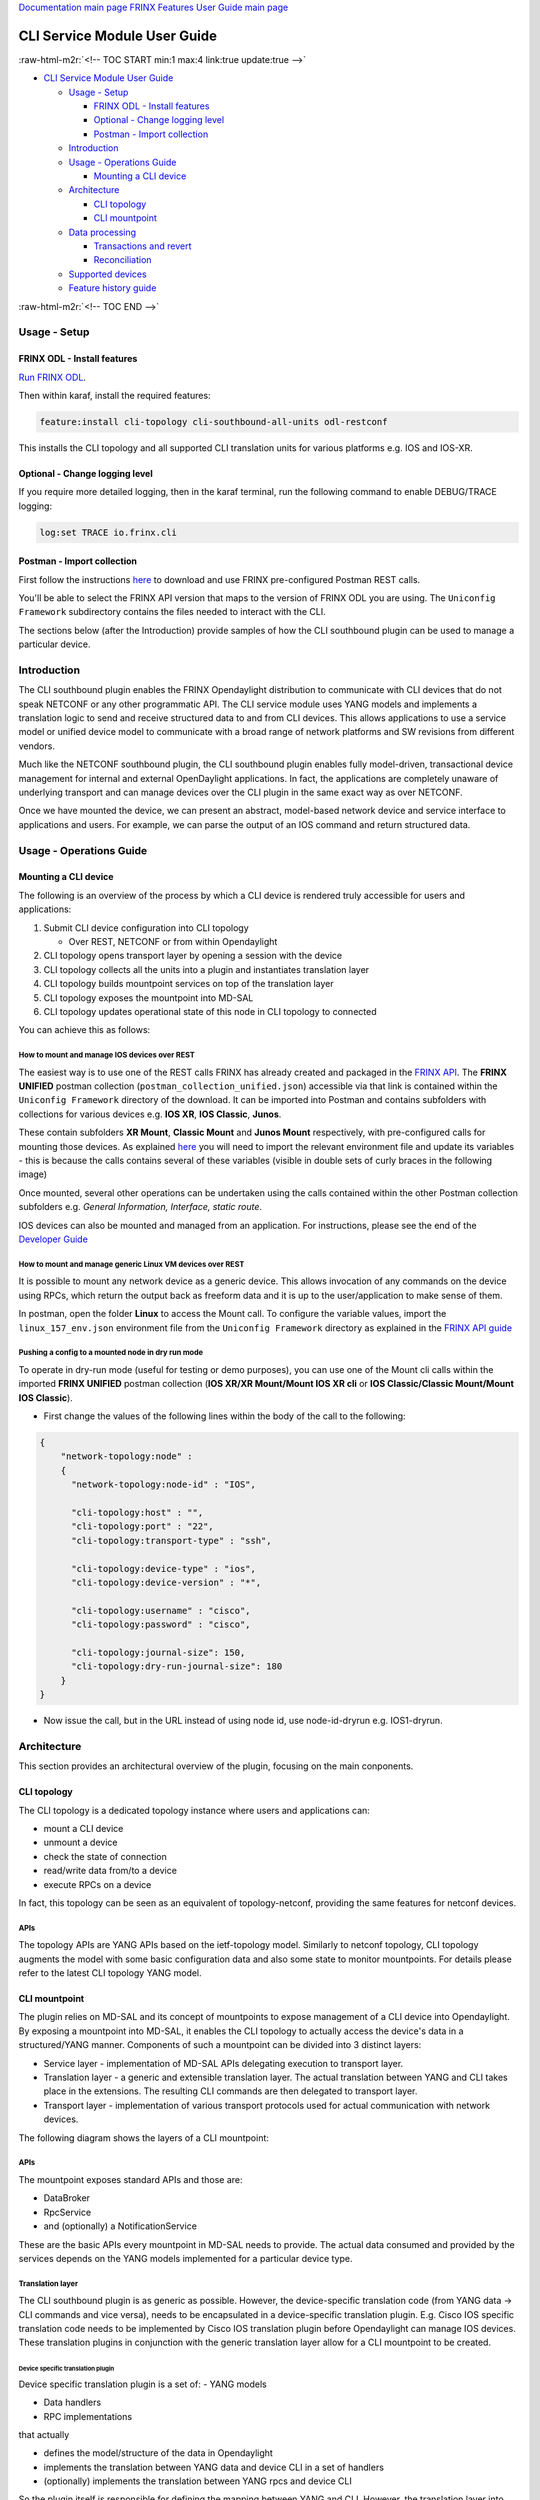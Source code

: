 .. role:: raw-html-m2r(raw)
   :format: html


`Documentation main page <https://frinxio.github.io/Frinx-docs/>`_
`FRINX Features User Guide main page <https://frinxio.github.io/Frinx-docs/FRINX_ODL_Distribution/Boron/user_guide.html>`_

CLI Service Module User Guide
=============================

:raw-html-m2r:`<!-- TOC START min:1 max:4 link:true update:true -->`


* `CLI Service Module User Guide <#cli-service-module-user-guide>`_

  * `Usage - Setup <#usage---setup>`_

    * `FRINX ODL - Install features <#frinx-odl---install-features>`_
    * `Optional - Change logging level <#optional---change-logging-level>`_
    * `Postman - Import collection <#postman---import-collection>`_

  * `Introduction <#introduction>`_
  * `Usage - Operations Guide <#usage---operations-guide>`_

    * `Mounting a CLI device <#mounting-a-cli-device>`_

  * `Architecture <#architecture>`_

    * `CLI topology <#cli-topology>`_
    * `CLI mountpoint <#cli-mountpoint>`_

  * `Data processing <#data-processing>`_

    * `Transactions and revert <#transactions-and-revert>`_
    * `Reconciliation <#reconciliation>`_

  * `Supported devices <#supported-devices>`_
  * `Feature history guide <#feature-history-guide>`_

:raw-html-m2r:`<!-- TOC END -->`

Usage - Setup
-------------

FRINX ODL - Install features
^^^^^^^^^^^^^^^^^^^^^^^^^^^^

`Run FRINX ODL <../../Operations_Manual/running-frinx-odl-initial.html>`_.

Then within karaf, install the required features:

.. code-block::

   feature:install cli-topology cli-southbound-all-units odl-restconf


This installs the CLI topology and all supported CLI translation units for various platforms e.g. IOS and IOS-XR.

Optional - Change logging level
^^^^^^^^^^^^^^^^^^^^^^^^^^^^^^^

If you require more detailed logging, then in the karaf terminal, run the following command to enable DEBUG/TRACE logging:

.. code-block::

   log:set TRACE io.frinx.cli


Postman - Import collection
^^^^^^^^^^^^^^^^^^^^^^^^^^^

First follow the instructions `here <../../API.md>`_ to download and use FRINX pre-configured Postman REST calls.

You'll be able to select the FRINX API version that maps to the version of FRINX ODL you are using. The ``Uniconfig Framework`` subdirectory contains the files needed to interact with the CLI.

The sections below (after the Introduction) provide samples of how the CLI southbound plugin can be used to manage a particular device.

Introduction
------------

The CLI southbound plugin enables the FRINX Opendaylight distribution to communicate with CLI devices that do not speak NETCONF or any other programmatic API. The CLI service module uses YANG models and implements a translation logic to send and receive structured data to and from CLI devices. This allows applications to use a service model or unified device model to communicate with a broad range of network platforms and SW revisions from different vendors.

Much like the NETCONF southbound plugin, the CLI southbound plugin enables fully model-driven, transactional device management for internal and external OpenDaylight applications. In fact, the applications are completely unaware of underlying transport and can manage devices over the CLI plugin in the same exact way as over NETCONF.

Once we have mounted the device, we can present an abstract, model-based network device and service interface to applications and users. For example, we can parse the output of an IOS command and return structured data.


.. image:: cliSouthPlugin.png
   :target: cliSouthPlugin.png
   :alt: CLI southbound plugin


Usage - Operations Guide
------------------------

Mounting a CLI device
^^^^^^^^^^^^^^^^^^^^^

The following is an overview of the process by which a CLI device is rendered truly accessible for users and applications:


#. Submit CLI device configuration into CLI topology

   * Over REST, NETCONF or from within Opendaylight

#. CLI topology opens transport layer by opening a session with the device
#. CLI topology collects all the units into a plugin and instantiates translation layer
#. CLI topology builds mountpoint services on top of the translation layer
#. CLI topology exposes the mountpoint into MD-SAL
#. CLI topology updates operational state of this node in CLI topology to connected

You can achieve this as follows:

How to mount and manage IOS devices over REST
~~~~~~~~~~~~~~~~~~~~~~~~~~~~~~~~~~~~~~~~~~~~~

The easiest way is to use one of the REST calls FRINX has already created and packaged in the `FRINX API <../../API.md>`_.
The **FRINX UNIFIED** postman collection (\ ``postman_collection_unified.json``\ ) accessible via that link is  contained within the ``Uniconfig Framework`` directory of the download. It can be imported into Postman and contains subfolders with collections for various devices e.g. **IOS XR**\ , **IOS Classic**\ , **Junos**.  

These contain subfolders **XR Mount**\ , **Classic Mount** and **Junos Mount** respectively, with pre-configured calls for mounting those devices. As explained `here <../../API.md>`_ you will need to import the relevant environment file and update its variables - this is because the calls contains several of these variables (visible in double sets of curly braces in the following image)


.. image:: mount.png
   :target: mount.png
   :alt: mount


Once mounted, several other operations can be undertaken using the calls contained within the other Postman collection subfolders e.g. *General Information, Interface, static route*.

IOS devices can also be mounted and managed from an application. For instructions, please see the end of the `Developer Guide <../../FRINX_Features_Developer_Guide/cli/cli-service-module-devguide.html>`_

How to mount and manage generic Linux VM devices over REST
~~~~~~~~~~~~~~~~~~~~~~~~~~~~~~~~~~~~~~~~~~~~~~~~~~~~~~~~~~

It is possible to mount any network device as a generic device. This allows invocation of any commands on the device using RPCs, which return the output back as freeform data and it is up to the user/application to make sense of them.

In postman, open the folder **Linux** to access the Mount call. To configure the variable values, import the ``linux_157_env.json`` environment file from the ``Uniconfig Framework`` directory as explained in the `FRINX API guide <../../API.md>`_


.. image:: linux-mount.png
   :target: linux-mount.png
   :alt: linux mount


Pushing a config to a mounted node in dry run mode
~~~~~~~~~~~~~~~~~~~~~~~~~~~~~~~~~~~~~~~~~~~~~~~~~~

To operate in dry-run mode (useful for testing or demo purposes), you can use one of the Mount cli calls within the imported **FRINX UNIFIED** postman collection (\ **IOS XR/XR Mount/Mount IOS XR cli** or **IOS Classic/Classic Mount/Mount IOS Classic**\ ).


* First change the values of the following lines within the body of the call to the following:  

.. code-block::

   {
       "network-topology:node" :
       {
         "network-topology:node-id" : "IOS",

         "cli-topology:host" : "",
         "cli-topology:port" : "22",
         "cli-topology:transport-type" : "ssh",

         "cli-topology:device-type" : "ios",
         "cli-topology:device-version" : "*",

         "cli-topology:username" : "cisco",
         "cli-topology:password" : "cisco",

         "cli-topology:journal-size": 150,
         "cli-topology:dry-run-journal-size": 180
       }
   }


* Now issue the call, but in the URL instead of using node id, use node-id-dryrun e.g. IOS1-dryrun.

Architecture
------------

This section provides an architectural overview of the plugin, focusing on the main conponents.

CLI topology
^^^^^^^^^^^^

The CLI topology is a dedicated topology instance where users and applications can:


* mount a CLI device
* unmount a device
* check the state of connection
* read/write data from/to a device
* execute RPCs on a device

In fact, this topology can be seen as an equivalent of topology-netconf, providing the same features for netconf devices.

APIs
~~~~

The topology APIs are YANG APIs based on the ietf-topology model. Similarly to netconf topology, CLI topology augments the model with some basic configuration data and also some state to monitor mountpoints. For details please refer to the latest CLI topology YANG model.

CLI mountpoint
^^^^^^^^^^^^^^

The plugin relies on MD-SAL and its concept of mountpoints to expose management of a CLI device into Opendaylight. By exposing a mountpoint into MD-SAL, it enables the CLI topology to actually access the device's data in a structured/YANG manner. Components of such a mountpoint can be divided into 3 distinct layers:


* Service layer - implementation of MD-SAL APIs delegating execution to transport layer.
* Translation layer - a generic and extensible translation layer. The actual translation between YANG and CLI takes place in the extensions. The resulting CLI commands are then delegated to transport layer.
* Transport layer - implementation of various transport protocols used for actual communication with network devices.

The following diagram shows the layers of a CLI mountpoint:


.. image:: cliMountpoint.png
   :target: cliMountpoint.png
   :alt: CLI mountpoint


APIs
~~~~

The mountpoint exposes standard APIs and those are:


* DataBroker
* RpcService
* and (optionally) a NotificationService

These are the basic APIs every mountpoint in MD-SAL needs to provide. The actual data consumed and provided by the services depends on the YANG models implemented for a particular device type.

Translation layer
~~~~~~~~~~~~~~~~~

The CLI southbound plugin is as generic as possible. However, the device-specific translation code (from YANG data -> CLI commands and vice versa), needs to be encapsulated in a device-specific translation plugin. E.g. Cisco IOS specific translation code needs to be implemented by Cisco IOS translation plugin before Opendaylight can manage IOS devices. These translation plugins in conjunction with the generic translation layer allow for a CLI mountpoint to be created.

Device specific translation plugin
""""""""""""""""""""""""""""""""""

Device specific translation plugin is a set of: - YANG models  


* Data handlers  
* RPC implementations

that actually


* defines the model/structure of the data in Opendaylight
* implements the translation between YANG data and device CLI in a set of handlers
* (optionally) implements the translation between YANG rpcs and device CLI

So the plugin itself is responsible for defining the mapping between YANG and CLI. However, the translation layer into which it plugs in is what handles the heavy lifting for it e.g. transactions, rollback, config data storage, reconciliation etc. Additionally, the SPIs of the translation layer are very simple to implement because the translation plugin only needs to focus on the translations between YANG <-> CLI.

Units
#####

In order to enable better extensibility of the translation plugin and also to allow the separation of various aspects of a device's configuration, a plugin can be split into multiple units. Where a unit is actually just a subset of a plugin's models, handlers and RPCs.

A single unit will usually cover a particular aspect of device management e.g. the interface management unit.

Units can be completely independent or they can build on each other, but in the end (in the moment where a device is being mounted) they form a single translation plugin.

Each unit has to be registered under a specific device type(s) e.g. an interface management unit could be registered for various versions of the IOS device type. When mounting an IOS device, the CLI southbound plugin collects all the units registered for the IOS device type and merges them into a single plugin enabling full management.

The following diagram shows an IOS device translation plugin split into multiple units:


.. image:: iosUnits.png
   :target: iosUnits.png
   :alt: IOS translation plugin


Transport layer
~~~~~~~~~~~~~~~

There are various transport protocols available such as:


* SSH
* Telnet

But all of them implement the same APIs, which enables the translation layer of the CLI plugin to be completely independent of the underlying protocol in use. Deciding which transport will be used to manage a particular device is simply a matter of configuration.

Data processing
---------------

There are 2 types of data in the Opendaylight world: Config and Operational. This section details how these data types map to CLI commands.

Just as there are 2 types of data, there are 2 streams of data in the CLI southbound plugin:


* **Config**  

  * user/application intended configuration for the device
  * translation plugins/units need to handle this configuration in data handlers as C(reate), U(pdate) and D(elete) operations - these data flow only towards the device - these data are cached in the mountpoint so when application performs read Config, it gets the cached version


.. image:: readCfg.png
   :target: readCfg.png
   :alt: Config data



* **Operational**

  * actual configuration on the device
  * optionally statistics from the device
  * translation plugins/units need to pull these data out of the device when R(ead) operation is requested


.. image:: readOper.png
   :target: readOper.png
   :alt: Operational data



* **RPCs** stand on their own and can actually encapsulate any command(s) on the device.

Transactions and revert
^^^^^^^^^^^^^^^^^^^^^^^

As mentioned before, configuring a device is performed within transactions. If it's impossible to perform device configuration, the user/app facing transaction is failed and a revert procedure is initiated (in case there was partial configuration already submitted to the device).

Reconciliation
^^^^^^^^^^^^^^

There might be situations where there are inconsistencies between actual configuration on the device and the state cached in Opendaylight. That's why a reconciliation mechanism was developed to:


* Allow the mountpoint to sync its state when first connecting to the device
* Allow apps/users to request synchronization when an inconsistent state is expected e.g. manual configuration of the device

Supported devices
-----------------

Please see `here <cli_supported_devices.md>`_ for a structured list of device types currently supported by the CLI southbound plugin and configuration aspects implemented for them.

*For a hands-on tour of the CLI service module from within your browser, please try our `playground <http://46.229.232.136:7777/>`_\ *

*For more information, please contact us at info@frinx.io*

Feature history guide
---------------------

The following table records the FRINX ODL versions in which particular CLI features and device support were introduced:  

.. list-table::
   :header-rows: 1

   * - FEATURE GUIDE
     - 
     - 
   * - CLI plugin:
     - 
     - 
   * - Feature introduced in
     - FRINX 3.1.1
     - Safe-command-execution for CLI connections - the CLI session now waits for the device to echo back each command. So whenever a device takes longer to process a particular command, FRINX ODL waits before issuing the subsequent one
   * - Feature introduced in
     - FRINX 3.1.1
     - Reconciliation – CLI cache in FRINX ODL can now be also reconciled with 'read configuraton root' (in the case of RESTCONF it’s a GET operation to the entire configuration subtree of a mounted device)
   * - Feature introduced in
     - FRINX 2.3.1
     - Keepalive settings of CLI connection extracted into CLI node configuration
   * - Feature introduced in
     - FRINX 2.3.1
     - Translate registry additional information: Actual YANG model nodes that are supported/implemented are listed for each YANG model
   * - Feature introduced in
     - FRINX 2.3.1
     - Dry-run and journaling capabilities for CLI mountpoint: Enables users to write/read configuration to/from device as a dry-run operation to check what commands will ODL execute. Journal captures all executed commands for a CLI mountpoint and makes them visible for users.
   * - Feature introduced in
     - FRINX 2.3.1
     - VRF support for local routing unit
   * - Feature introduced in
     - FRINX 2.3.0
     - Initial release: CLI service module with support for structured and unstructured data exchange
   * - Device support:
     - 
     - 
   * - Feature introduced in
     - FRINX 3.1.1
     - IOS Classic:Dry-run
   * - Feature introduced in
     - FRINX 3.1.1
     - IOS XR: LAG interfaces
   * - Feature introduced in
     - FRINX 3.1.1
     - IOS XR: TenGigE interfaces
   * - Feature introduced in
     - FRINX 3.1.1
     - IOS XR: MPLS TE, MPLS RSVP
   * - Feature introduced in
     - FRINX 3.1.1
     - IOS XR: ACL
   * - Feature introduced in
     - FRINX 3.1.1
     - IOS XR: ACL
   * - Feature introduced in
     - FRINX 3.1.1
     - IOS XR: logging unit
   * - Feature introduced in
     - FRINX 3.1.1
     - Brocade IronWare: network instance, CDP, IFC, essential, INIT units
   * - Feature introduced in
     - FRINX 3.1.1
     - Adds support for Brocade IronWare
   * - Feature introduced in
     - FRINX 3.1.0
     - Adds support for Cisco IOS XR
   * - Feature introduced in
     - FRINX 2.3.1
     - Openconfig interface YANG models support: Interface Configuration and State read/write support
   * - Feature introduced in
     - FRINX 2.3.1
     - Openconfig interface YANG models support: Interface Ipv4 read/write support
   * - Feature introduced in
     - FRINX 2.3.1
     - Openconfig BGP & RIB YANG models read support
   * - Feature introduced in
     - FRINX 2.3.0
     - Support for Cisco IOS Classic


